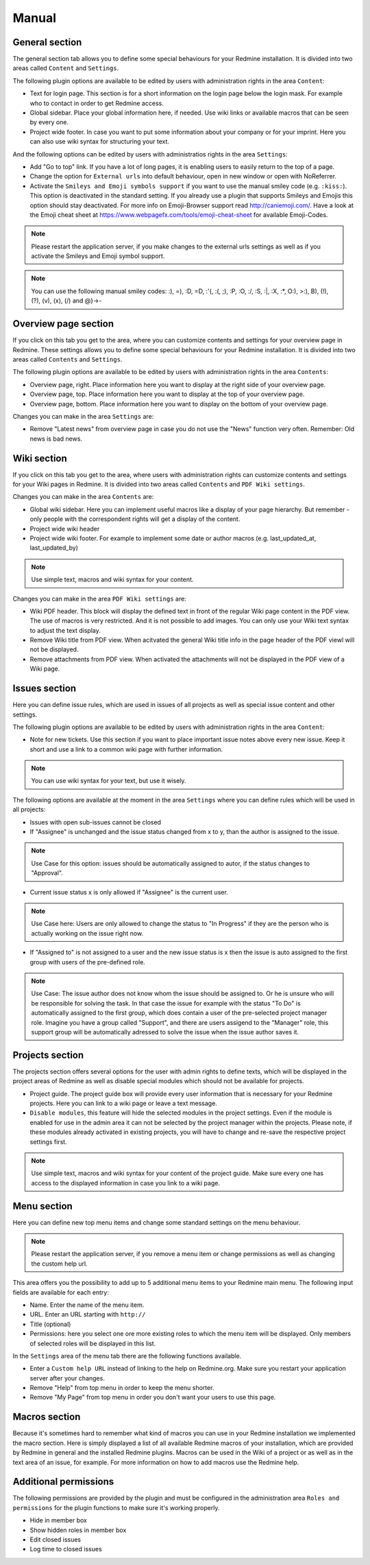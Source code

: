 Manual
======

General section
--------------

The general section tab allows you to define some special behaviours for your Redmine installation.
It is divided into two areas called ``Content`` and ``Settings``.

The following plugin options are available to be edited by users with administration rights in the area ``Content``:

* Text for login page. This section is for a short information on the login page below the login mask. For example who to contact in order to get Redmine access.
* Global sidebar. Place your global information here, if needed. Use wiki links or available macros that can be seen by every one.
* Project wide footer. In case you want to put some information about your company or for your imprint. Here you can also use wiki syntax for structuring your text.

And the following options can be edited by users with administratios rights in the area ``Settings``:

* Add "Go to top" link. If you have a lot of long pages, it is enabling users to easily return to the top of a page.
* Change the option for ``External urls`` into default behaviour, open in new window or open with NoReferrer.
* Activate the ``Smileys and Emoji symbols support`` if you want to use the manual smiley code (e.g. ``:kiss:``). This option is deactivated in the standard setting. If you already use a plugin that supports Smileys and Emojis this option should stay deactivated. For more info on Emoji-Browser support read http://caniemoji.com/. Have a look at the Emoji cheat sheet at https://www.webpagefx.com/tools/emoji-cheat-sheet for available Emoji-Codes.

.. note:: Please restart the application server, if you make changes to the external urls settings as well as if you activate the Smileys and Emoji symbol support.

.. note:: You can use the following manual smiley codes: :), =), :D, =D, :'(, :(, ;), :P, :O, :/, :S, :|, :X, :*, O:), >:), B), (!), (?), (v), (x), (/) and @}->-

Overview page section
---------------------

If you click on this tab you get to the area, where you can customize contents and settings for your overview page in Redmine.
These settings allows you to define some special behaviours for your Redmine installation.
It is divided into two areas called ``Contents`` and ``Settings``.

The following plugin options are available to be edited by users with administration rights in the area ``Contents``:

* Overview page, right. Place information here you want to display at the right side of your overview page.
* Overview page, top. Place information here you want to display at the top of your overview page.
* Overview page, bottom. Place information here you want to display on the bottom of your overview page.

Changes you can make in the area ``Settings`` are:

* Remove "Latest news" from overview page in case you do not use the "News" function very often. Remember: Old news is bad news.

Wiki section
------------

If you click on this tab you get to the area, where users with administration rights can customize contents and settings for your Wiki pages in Redmine.
It is divided into two areas called ``Contents`` and ``PDF Wiki settings``.

Changes you can make in the area ``Contents`` are:

* Global wiki sidebar. Here you can implement useful macros like a display of your page hierarchy. But remember - only people with the correspondent rights will get a display of the content.
* Project wide wiki header
* Project wide wiki footer. For example to implement some date or author macros (e.g. last_updated_at, last_updated_by)

.. note:: Use simple text, macros and wiki syntax for your content.

Changes you can make in the area ``PDF Wiki settings`` are:

* Wiki PDF header. This block will display the defined text in front of the regular Wiki page content in the PDF view. The use of macros is very restricted. And it is not possible to add images. You can only use your Wiki text syntax to adjust the text display.
* Remove Wiki title from PDF view. When acitvated the general Wiki title info in the page header of the PDF viewl will not be displayed.
* Remove attachments from PDF view. When activated the attachments will not be displayed in the PDF view of a Wiki page.

Issues section
--------------

Here you can define issue rules, which are used in issues of all projects as well as special issue content and other settings.

The following plugin options are available to be edited by users with administration rights in the area ``Content``:

* Note for new tickets. Use this section if you want to place important issue notes above every new issue. Keep it short and use a link to a common wiki page with further information.

.. note:: You can use wiki syntax for your text, but use it wisely.

The following options are available at the moment in the area ``Settings`` where you can define rules which will be used in all projects:

* Issues with open sub-issues cannot be closed
* If "Assignee" is unchanged and the issue status changed from x to y, than the author is assigned to the issue.

.. note:: Use Case for this option: issues should be automatically assigned to autor, if the status changes to "Approval".

* Current issue status x is only allowed if "Assignee" is the current user.

.. note:: Use Case here: Users are only allowed to change the status to "In Progress" if they are the person who is actually working on the issue right now.

* If "Assigned to" is not assigned to a user and the new issue status is x then the issue is auto assigned to the first group with users of the pre-defined role.

.. note:: Use Case: The issue author does not know whom the issue should be assigned to. Or he is unsure who will be responsible for solving the task. In that case the issue for example with the status "To Do" is automatically assigned to the first group, which does contain a user of the pre-selected project manager role. Imagine you have a group called "Support", and there are users assigend to the "Manager" role, this support group will be automatically adressed to solve the issue when the issue author saves it.

Projects section
----------------

The projects section offers several options for the user with admin rights to define texts, which will be displayed in the project areas of Redmine as well as disable special modules which should not be available for projects.

* Project guide. The project guide box will provide every user information that is necessary for your Redmine projects. Here you can link to a wiki page or leave a text message.
* ``Disable modules``, this feature will hide the selected modules in the project settings. Even if the module is enabled for use in the admin area it can not be selected by the project manager within the projects. Please note, if these modules already activated in existing projects, you will have to change and re-save the respective project settings first.

.. note:: Use simple text, macros and wiki syntax for your content of the project guide. Make sure every one has access to the displayed information in case you link to a wiki page.

Menu section
------------

Here you can define new top menu items and change some standard settings on the menu behaviour.

.. note:: Please restart the application server, if you remove a menu item or change permissions as well as changing the custom help url.

This area offers you the possibility to add up to 5 additional menu items to your Redmine main menu.
The following input fields are available for each entry:

* Name. Enter the name of the menu item.
* URL. Enter an URL starting with ``http://``
* Title (optional)
* Permissions: here you select one ore more existing roles to which the menu item will be displayed. Only members of selected roles will be displayed in this list.

In the ``Settings`` area of the menu tab there are the following functions available.

* Enter a ``Custom help URL`` instead of linking to the help on Redmine.org. Make sure you restart your application server after your changes.
* Remove "Help" from top menu in order to keep the menu shorter.
* Remove "My Page" from top menu in order you don't want your users to use this page.

Macros section
--------------

Because it's sometimes hard to remember what kind of macros you can use in your Redmine installation we implemented the macro section.
Here is simply displayed a list of all available Redmine macros of your installation, which are provided by Redmine in general and the installed Redmine plugins.
Macros can be used in the Wiki of a project or as well as in the text area of an issue, for example. For more information on how to add macros use the Redmine help.

Additional permissions
----------------------

The following permissions are provided by the plugin and must be configured in the administration area ``Roles and permissions`` for the plugin functions to make sure it's working properly.

* Hide in member box
* Show hidden roles in member box
* Edit closed issues
* Log time to closed issues
